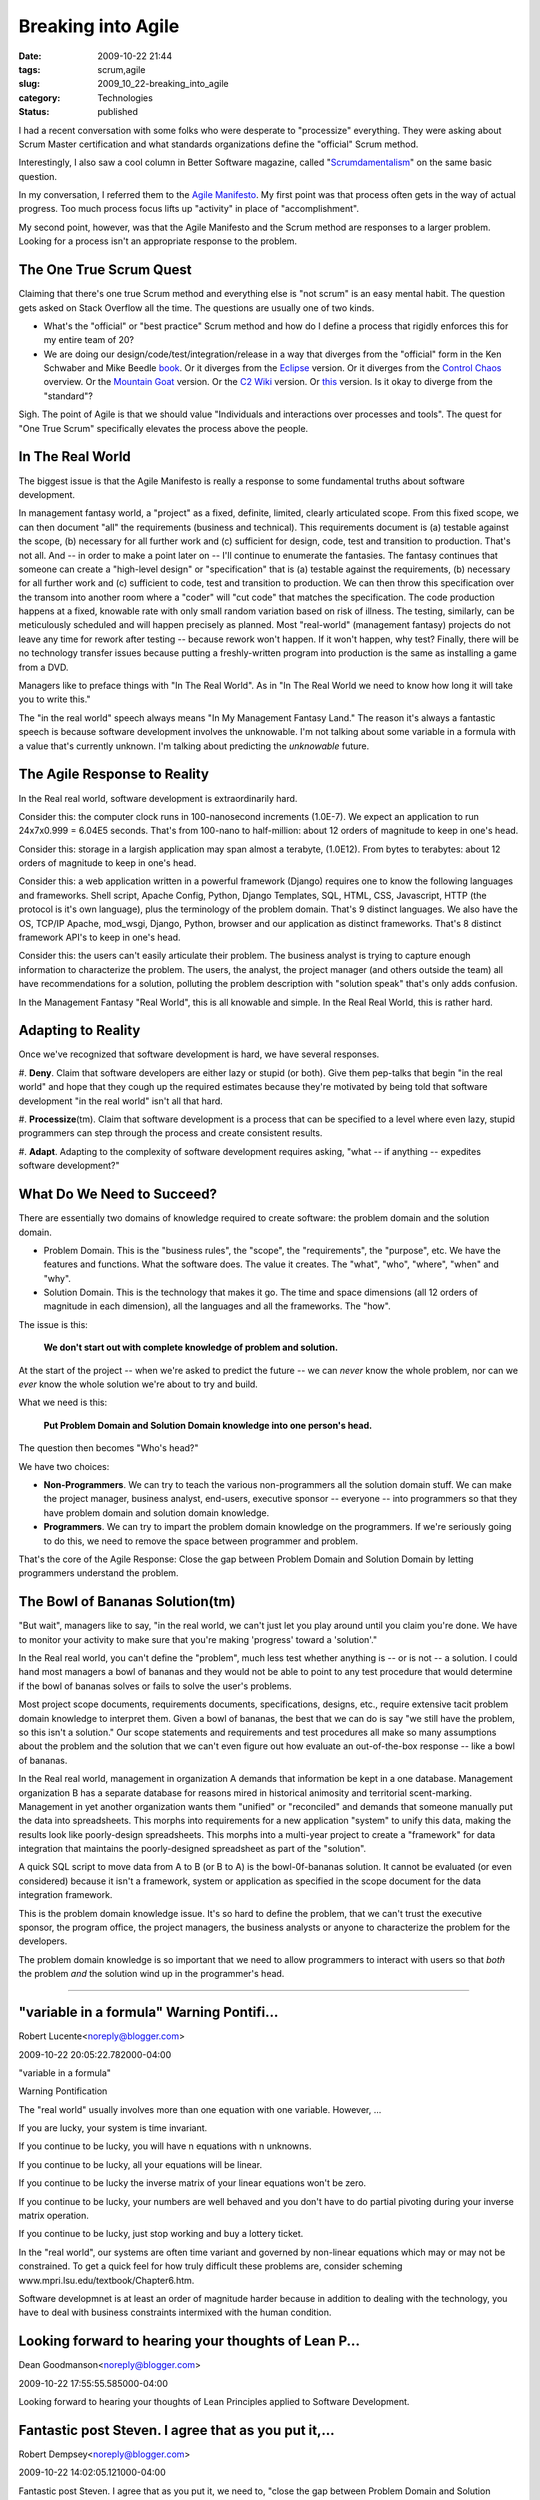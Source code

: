 Breaking into Agile
===================

:date: 2009-10-22 21:44
:tags: scrum,agile
:slug: 2009_10_22-breaking_into_agile
:category: Technologies
:status: published

I had a recent conversation with some folks who were desperate to
"processize" everything. They were asking about Scrum Master
certification and what standards organizations define the "official"
Scrum method.

Interestingly, I also saw a cool column in Better Software magazine,
called
"`Scrumdamentalism <http://stickyminds.com/BetterSoftware/magazine.asp?fn=citoc>`__"
on the same basic question.

In my conversation, I referred them to the `Agile
Manifesto <http://agilemanifesto.org/>`__. My first point was that
process often gets in the way of actual progress. Too much process
focus lifts up "activity" in place of "accomplishment".

My second point, however, was that the Agile Manifesto and the
Scrum method are responses to a larger problem. Looking for a
process isn't an appropriate response to the problem.

The One True Scrum Quest
------------------------

Claiming that there's one true Scrum method and everything else is
"not scrum" is an easy mental habit. The question gets asked on
Stack Overflow all the time. The questions are usually one of two
kinds.

-   What's the "official" or "best practice" Scrum method and how
    do I define a process that rigidly enforces this for my entire
    team of 20?

-   We are doing our design/code/test/integration/release in a way
    that diverges from the "official" form in the Ken Schwaber and
    Mike Beedle
    `book <http://www.amazon.com/Agile-Software-Development-Scrum/dp/0130676349>`__.
    Or it diverges from the
    `Eclipse <http://epf.eclipse.org/wikis/scrum/Scrum/guidances/supportingmaterials/scrum_overview_610E45C2.html>`__
    version. Or it diverges from the `Control
    Chaos <http://www.controlchaos.com/about/>`__ overview. Or the
    `Mountain Goat <http://www.mountaingoatsoftware.com/scrum>`__
    version. Or the `C2
    Wiki <http://c2.com/cgi/wiki?ScrumOverview>`__ version. Or
    `this <http://codebetter.com/blogs/darrell.norton/articles/50339.aspx>`__
    version. Is it okay to diverge from the "standard"?

Sigh. The point of Agile is that we should value "Individuals
and interactions over processes and tools". The quest for "One
True Scrum" specifically elevates the process above the people.

In The Real World
-----------------

The biggest issue is that the Agile Manifesto is really a
response to some fundamental truths about software development.

In management fantasy world, a "project" as a fixed, definite,
limited, clearly articulated scope. From this fixed scope, we
can then document "all" the requirements (business and
technical). This requirements document is (a) testable against
the scope, (b) necessary for all further work and (c)
sufficient for design, code, test and transition to production.
That's not all. And -- in order to make a point later on --
I'll continue to enumerate the fantasies. The fantasy continues
that someone can create a "high-level design" or
"specification" that is (a) testable against the requirements,
(b) necessary for all further work and (c) sufficient to code,
test and transition to production. We can then throw this
specification over the transom into another room where a
"coder" will "cut code" that matches the specification. The
code production happens at a fixed, knowable rate with only
small random variation based on risk of illness. The testing,
similarly, can be meticulously scheduled and will happen
precisely as planned. Most "real-world" (management fantasy)
projects do not leave any time for rework after testing --
because rework won't happen. If it won't happen, why test?
Finally, there will be no technology transfer issues because
putting a freshly-written program into production is the same
as installing a game from a DVD.

Managers like to preface things with "In The Real World". As in
"In The Real World we need to know how long it will take you to
write this."

The "in the real world" speech always means "In My Management
Fantasy Land." The reason it's always a fantastic speech is
because software development involves the unknowable. I'm not
talking about some variable in a formula with a value that's
currently unknown. I'm talking about predicting the
*unknowable* future.

The Agile Response to Reality
-----------------------------

In the Real real world, software development is extraordinarily
hard.

Consider this: the computer clock runs in 100-nanosecond
increments (1.0E-7). We expect an application to run 24x7x0.999
= 6.04E5 seconds. That's from 100-nano to half-million: about
12 orders of magnitude to keep in one's head.

Consider this: storage in a largish application may span almost
a terabyte, (1.0E12). From bytes to terabytes: about 12 orders
of magnitude to keep in one's head.

Consider this: a web application written in a powerful
framework (Django) requires one to know the following languages
and frameworks. Shell script, Apache Config, Python, Django
Templates, SQL, HTML, CSS, Javascript, HTTP (the protocol is
it's own language), plus the terminology of the problem domain.
That's 9 distinct languages. We also have the OS, TCP/IP
Apache, mod_wsgi, Django, Python, browser and our application
as distinct frameworks. That's 8 distinct framework API's to
keep in one's head.

Consider this: the users can't easily articulate their problem.
The business analyst is trying to capture enough information to
characterize the problem. The users, the analyst, the project
manager (and others outside the team) all have recommendations
for a solution, polluting the problem description with
"solution speak" that's only adds confusion.

In the Management Fantasy "Real World", this is all knowable
and simple. In the Real Real World, this is rather hard.

Adapting to Reality
-------------------

Once we've recognized that software development is hard, we
have several responses.

#. **Deny**. Claim that software developers are either lazy or
stupid (or both). Give them pep-talks that begin "in the
real world" and hope that they cough up the required
estimates because they're motivated by being told that
software development "in the real world" isn't all that
hard.

#. **Processize**\ (tm). Claim that software development is a
process that can be specified to a level where even lazy,
stupid programmers can step through the process and create
consistent results.

#. **Adapt**. Adapting to the complexity of software
development requires asking, "what -- if anything --
expedites software development?"

What Do We Need to Succeed?
---------------------------

There are essentially two domains of knowledge required to
create software: the problem domain and the solution domain.

-   Problem Domain. This is the "business rules", the
    "scope", the "requirements", the "purpose", etc. We have
    the features and functions. What the software does. The
    value it creates. The "what", "who", "where", "when" and
    "why".

-   Solution Domain. This is the technology that makes it go.
    The time and space dimensions (all 12 orders of magnitude
    in each dimension), all the languages and all the
    frameworks. The "how".

The issue is this:

    **We don't start out with complete knowledge of problem and solution.**

At the start of the project -- when we're asked to
predict the future -- we can *never* know the whole
problem, nor can we *ever* know the whole solution we're
about to try and build.

What we need is this:

    **Put Problem Domain and Solution Domain knowledge into one person's head.**

The question then becomes "Who's head?"

We have two choices:

-   **Non-Programmers**. We can try to teach the various
    non-programmers all the solution domain stuff. We can
    make the project manager, business analyst, end-users,
    executive sponsor -- everyone -- into programmers so
    that they have problem domain and solution domain
    knowledge.

-   **Programmers**. We can try to impart the problem
    domain knowledge on the programmers. If we're
    seriously going to do this, we need to remove the
    space between programmer and problem.

That's the core of the Agile Response: Close the gap
between Problem Domain and Solution Domain by letting
programmers understand the problem.

The Bowl of Bananas Solution(tm)
--------------------------------

"But wait", managers like to say, "in the real world, we
can't just let you play around until you claim you're
done. We have to monitor your activity to make sure that
you're making 'progress' toward a 'solution'."

In the Real real world, you can't define the "problem",
much less test whether anything is -- or is not -- a
solution. I could hand most managers a bowl of bananas
and they would not be able to point to any test procedure
that would determine if the bowl of bananas solves or
fails to solve the user's problems.

Most project scope documents, requirements documents,
specifications, designs, etc., require extensive tacit
problem domain knowledge to interpret them. Given a bowl
of bananas, the best that we can do is say "we still have
the problem, so this isn't a solution." Our scope
statements and requirements and test procedures all make
so many assumptions about the problem and the solution
that we can't even figure out how evaluate an
out-of-the-box response -- like a bowl of bananas.

In the Real real world, management in organization A
demands that information be kept in a one database.
Management organization B has a separate database for
reasons mired in historical animosity and territorial
scent-marking. Management in yet another organization
wants them "unified" or "reconciled" and demands that
someone manually put the data into spreadsheets. This
morphs into requirements for a new application "system"
to unify this data, making the results look like
poorly-design spreadsheets. This morphs into a multi-year
project to create a "framework" for data integration that
maintains the poorly-designed spreadsheet as part of the
"solution".

A quick SQL script to move data from A to B (or B to A)
is the bowl-0f-bananas solution. It cannot be evaluated
(or even considered) because it isn't a framework, system
or application as specified in the scope document for the
data integration framework.

This is the problem domain knowledge issue. It's so hard
to define the problem, that we can't trust the executive
sponsor, the program office, the project managers, the
business analysts or anyone to characterize the problem
for the developers.

The problem domain knowledge is so important that we need
to allow programmers to interact with users so that
*both* the problem *and* the solution wind up in the
programmer's head.



-----

"variable in a formula" Warning Pontifi...
-----------------------------------------------------

Robert Lucente<noreply@blogger.com>

2009-10-22 20:05:22.782000-04:00

"variable in a formula"

Warning Pontification

The "real world" usually involves more than one equation with one
variable. However, ...

If you are lucky, your system is time invariant.

If you continue to be lucky, you will have n equations with n unknowns.

If you continue to be lucky, all your equations will be linear.

If you continue to be lucky the inverse matrix of your linear equations
won't be zero.

If you continue to be lucky, your numbers are well behaved and you don't
have to do partial pivoting during your inverse matrix operation.

If you continue to be lucky, just stop working and buy a lottery ticket.

In the "real world", our systems are often time variant and governed by
non-linear equations which may or may not be constrained. To get a quick
feel for how truly difficult these problems are, consider scheming
www.mpri.lsu.edu/textbook/Chapter6.htm.

Software developmnet is at least an order of magnitude harder because in
addition to dealing with the technology, you have to deal with business
constraints intermixed with the human condition.


Looking forward to hearing your thoughts of Lean P...
-----------------------------------------------------

Dean Goodmanson<noreply@blogger.com>

2009-10-22 17:55:55.585000-04:00

Looking forward to hearing your thoughts of Lean Principles applied to
Software Development.


Fantastic post Steven. I agree that as you put it,...
-----------------------------------------------------

Robert Dempsey<noreply@blogger.com>

2009-10-22 14:02:05.121000-04:00

Fantastic post Steven. I agree that as you put it, we need to, "close
the gap between Problem Domain and Solution Domain by letting
programmers understand the problem," and then helping them solve it. On
the other side of the equation, managers need to understand the
challenges involved in solving that problem. I've seen all sorts of
problems arrise due to massive communication issues, typically with
management not understanding what is going on, why things are taking so
long, etc. The onus is on the Team in this case to help management
understand their side of the problem, the issues involved in solving it,
and solutions they are working toward.

As you point out, the Agile Manifesto talks about individuals and
interactions over processes and tools. And to use a cliche,
communication is a two-way street.





